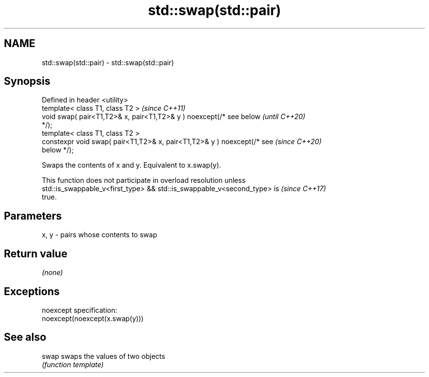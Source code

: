 .TH std::swap(std::pair) 3 "2019.08.27" "http://cppreference.com" "C++ Standard Libary"
.SH NAME
std::swap(std::pair) \- std::swap(std::pair)

.SH Synopsis
   Defined in header <utility>
   template< class T1, class T2 >                                         \fI(since C++11)\fP
   void swap( pair<T1,T2>& x, pair<T1,T2>& y ) noexcept(/* see below      \fI(until C++20)\fP
   */);
   template< class T1, class T2 >
   constexpr void swap( pair<T1,T2>& x, pair<T1,T2>& y ) noexcept(/* see  \fI(since C++20)\fP
   below */);

   Swaps the contents of x and y. Equivalent to x.swap(y).

   This function does not participate in overload resolution unless
   std::is_swappable_v<first_type> && std::is_swappable_v<second_type> is \fI(since C++17)\fP
   true.

.SH Parameters

   x, y - pairs whose contents to swap

.SH Return value

   \fI(none)\fP

.SH Exceptions

   noexcept specification:
   noexcept(noexcept(x.swap(y)))

.SH See also

   swap swaps the values of two objects
        \fI(function template)\fP
